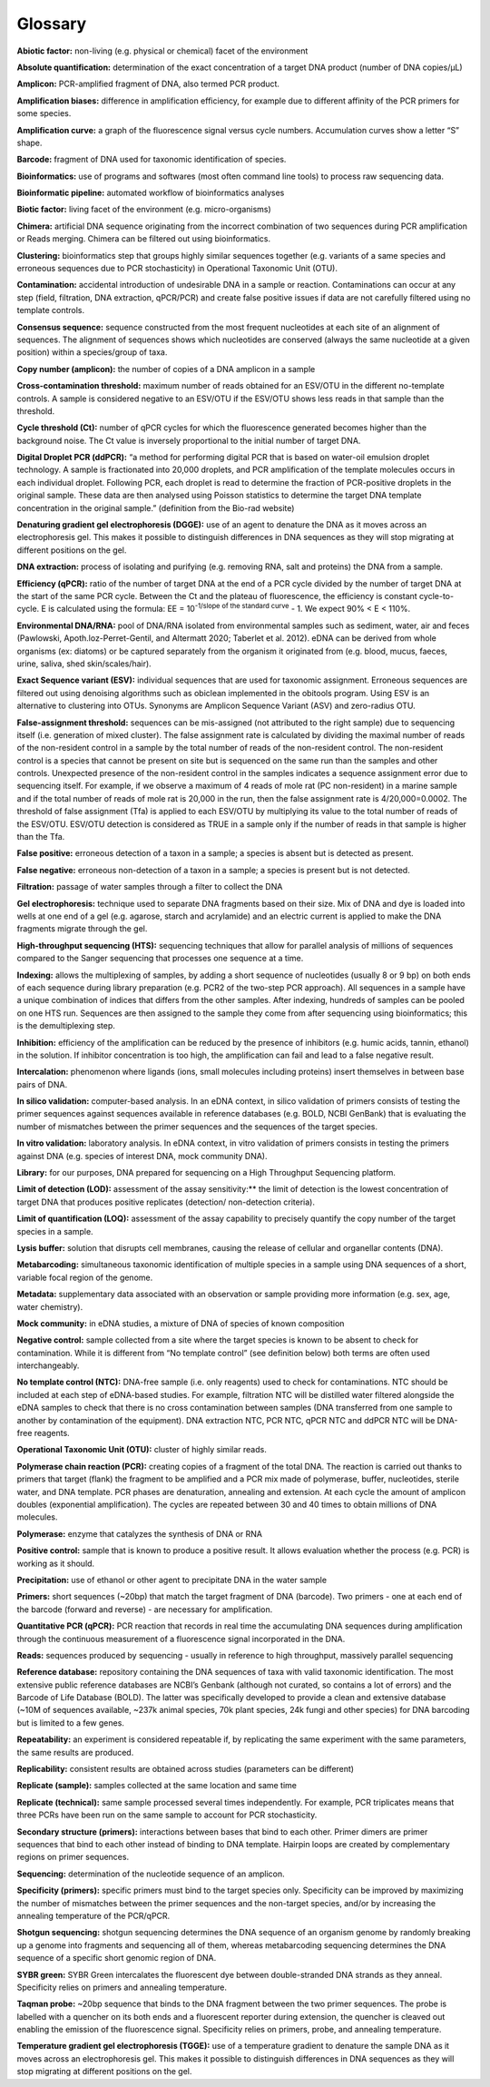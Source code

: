 ========
Glossary
========

**Abiotic factor:** non-living (e.g. physical or chemical) facet of the environment

**Absolute quantification:** determination of the exact concentration of a target DNA product
(number of DNA copies/μL)

**Amplicon:** PCR-amplified fragment of DNA, also termed PCR product.

**Amplification biases:** difference in amplification efficiency, for example due to different
affinity of the PCR primers for some species.

**Amplification curve:** a graph of the fluorescence signal versus cycle numbers. Accumulation
curves show a letter “S” shape.

**Barcode:** fragment of DNA used for taxonomic identification of species.

**Bioinformatics:** use of programs and softwares (most often command line tools) to process
raw sequencing data.

**Bioinformatic pipeline:** automated workflow of bioinformatics analyses

**Biotic factor:** living facet of the environment (e.g. micro-organisms)

**Chimera:** artificial DNA sequence originating from the incorrect combination of two sequences
during PCR amplification or Reads merging. Chimera can be filtered out using
bioinformatics.

**Clustering:** bioinformatics step that groups highly similar sequences together (e.g. variants
of a same species and erroneous sequences due to PCR stochasticity) in Operational
Taxonomic Unit (OTU).

**Contamination:** accidental introduction of undesirable DNA in a sample or reaction.
Contaminations can occur at any step (field, filtration, DNA extraction, qPCR/PCR) and
create false positive issues if data are not carefully filtered using no template controls.

**Consensus sequence:** sequence constructed from the most frequent nucleotides at each site
of an alignment of sequences. The alignment of sequences shows which nucleotides are
conserved (always the same nucleotide at a given position) within a species/group of taxa.

**Copy number (amplicon):** the number of copies of a DNA amplicon in a sample

**Cross-contamination threshold:** maximum number of reads obtained for an ESV/OTU in the
different no-template controls. A sample is considered negative to an ESV/OTU if the
ESV/OTU shows less reads in that sample than the threshold.

**Cycle threshold (Ct):** number of qPCR cycles for which the fluorescence generated becomes
higher than the background noise. The Ct value is inversely proportional to the initial
number of target DNA.

**Digital Droplet PCR (ddPCR):** “a method for performing digital PCR that is based on water-oil
emulsion droplet technology. A sample is fractionated into 20,000 droplets, and PCR
amplification of the template molecules occurs in each individual droplet. Following PCR,
each droplet is read to determine the fraction of PCR-positive droplets in the original
sample. These data are then analysed using Poisson statistics to determine the target DNA
template concentration in the original sample.” (definition from the Bio-rad website)

**Denaturing gradient gel electrophoresis (DGGE):** use of an agent to denature the DNA as it
moves across an electrophoresis gel. This makes it possible to distinguish differences in
DNA sequences as they will stop migrating at different positions on the gel.

**DNA extraction:** process of isolating and purifying (e.g. removing RNA, salt and proteins) the
DNA from a sample.

**Efficiency (qPCR):** ratio of the number of target DNA at the end of a PCR cycle divided by the
number of target DNA at the start of the same PCR cycle. Between the Ct and the plateau
of fluorescence, the efficiency is constant cycle-to-cycle. E is calculated using the formula:
EE = 10\ :sup:`-1/slope of the standard curve` - 1. We expect 90% < E < 110%.

**Environmental DNA/RNA:** pool of DNA/RNA isolated from environmental samples such as
sediment, water, air and feces (Pawlowski, Apoth.loz-Perret-Gentil, and Altermatt 2020;
Taberlet et al. 2012). eDNA can be derived from whole organisms (ex: diatoms) or be
captured separately from the organism it originated from (e.g. blood, mucus, faeces, urine,
saliva, shed skin/scales/hair).

**Exact Sequence variant (ESV):** individual sequences that are used for taxonomic assignment.
Erroneous sequences are filtered out using denoising algorithms such as obiclean
implemented in the obitools program. Using ESV is an alternative to clustering into OTUs.
Synonyms are Amplicon Sequence Variant (ASV) and zero-radius OTU.

**False-assignment threshold:** sequences can be mis-assigned (not attributed to the right
sample) due to sequencing itself (i.e. generation of mixed cluster). The false assignment
rate is calculated by dividing the maximal number of reads of the non-resident control in
a sample by the total number of reads of the non-resident control. The non-resident
control is a species that cannot be present on site but is sequenced on the same run than
the samples and other controls. Unexpected presence of the non-resident control in the
samples indicates a sequence assignment error due to sequencing itself. For example, if
we observe a maximum of 4 reads of mole rat (PC non-resident) in a marine sample and if
the total number of reads of mole rat is 20,000 in the run, then the false assignment rate
is 4/20,000=0.0002. The threshold of false assignment (Tfa) is applied to each ESV/OTU by
multiplying its value to the total number of reads of the ESV/OTU. ESV/OTU detection is
considered as TRUE in a sample only if the number of reads in that sample is higher than
the Tfa.

**False positive:** erroneous detection of a taxon in a sample; a species is absent but is detected
as present.

**False negative:** erroneous non-detection of a taxon in a sample; a species is present but is not
detected.

**Filtration:** passage of water samples through a filter to collect the DNA

**Gel electrophoresis:** technique used to separate DNA fragments based on their size. Mix of
DNA and dye is loaded into wells at one end of a gel (e.g. agarose, starch and acrylamide)
and an electric current is applied to make the DNA fragments migrate through the gel.

**High-throughput sequencing (HTS):** sequencing techniques that allow for parallel analysis of
millions of sequences compared to the Sanger sequencing that processes one sequence at
a time.

**Indexing:** allows the multiplexing of samples, by adding a short sequence of nucleotides
(usually 8 or 9 bp) on both ends of each sequence during library preparation (e.g. PCR2 of
the two-step PCR approach). All sequences in a sample have a unique combination of
indices that differs from the other samples. After indexing, hundreds of samples can be
pooled on one HTS run. Sequences are then assigned to the sample they come from after
sequencing using bioinformatics; this is the demultiplexing step.

**Inhibition:** efficiency of the amplification can be reduced by the presence of inhibitors (e.g.
humic acids, tannin, ethanol) in the solution. If inhibitor concentration is too high, the
amplification can fail and lead to a false negative result.

**Intercalation:** phenomenon where ligands (ions, small molecules including proteins) insert
themselves in between base pairs of DNA.

**In silico validation:** computer-based analysis. In an eDNA context, in silico validation of primers
consists of testing the primer sequences against sequences available in reference
databases (e.g. BOLD, NCBI GenBank) that is evaluating the number of mismatches
between the primer sequences and the sequences of the target species.

**In vitro validation:** laboratory analysis. In eDNA context, in vitro validation of primers consists
in testing the primers against DNA (e.g. species of interest DNA, mock community DNA).

**Library:** for our purposes, DNA prepared for sequencing on a High Throughput Sequencing
platform.

**Limit of detection (LOD):** assessment of the assay sensitivity:** the limit of detection is the
lowest concentration of target DNA that produces positive replicates (detection/ non-detection criteria).

**Limit of quantification (LOQ):** assessment of the assay capability to precisely quantify the copy
number of the target species in a sample.

**Lysis buffer:** solution that disrupts cell membranes, causing the release of cellular and
organellar contents (DNA).

**Metabarcoding:** simultaneous taxonomic identification of multiple species in a sample using
DNA sequences of a short, variable focal region of the genome.

**Metadata:** supplementary data associated with an observation or sample providing more
information (e.g. sex, age, water chemistry).

**Mock community:** in eDNA studies, a mixture of DNA of species of known composition

**Negative control:** sample collected from a site where the target species is known to be absent
to check for contamination. While it is different from “No template control” (see definition
below) both terms are often used interchangeably.

**No template control (NTC):** DNA-free sample (i.e. only reagents) used to check for
contaminations. NTC should be included at each step of eDNA-based studies. For example,
filtration NTC will be distilled water filtered alongside the eDNA samples to check that
there is no cross contamination between samples (DNA transferred from one sample to
another by contamination of the equipment). DNA extraction NTC, PCR NTC, qPCR NTC
and ddPCR NTC will be DNA-free reagents.

**Operational Taxonomic Unit (OTU):** cluster of highly similar reads.

**Polymerase chain reaction (PCR):** creating copies of a fragment of the total DNA. The reaction
is carried out thanks to primers that target (flank) the fragment to be amplified and a PCR
mix made of polymerase, buffer, nucleotides, sterile water, and DNA template. PCR phases
are denaturation, annealing and extension. At each cycle the amount of amplicon doubles
(exponential amplification). The cycles are repeated between 30 and 40 times to obtain
millions of DNA molecules.

**Polymerase:** enzyme that catalyzes the synthesis of DNA or RNA

**Positive control:** sample that is known to produce a positive result. It allows evaluation
whether the process (e.g. PCR) is working as it should.

**Precipitation:** use of ethanol or other agent to precipitate DNA in the water sample

**Primers:** short sequences (~20bp) that match the target fragment of DNA (barcode). Two
primers - one at each end of the barcode (forward and reverse) - are necessary for
amplification.

**Quantitative PCR (qPCR):** PCR reaction that records in real time the accumulating DNA
sequences during amplification through the continuous measurement of a fluorescence
signal incorporated in the DNA.

**Reads:** sequences produced by sequencing - usually in reference to high throughput, massively
parallel sequencing

**Reference database:** repository containing the DNA sequences of taxa with valid taxonomic
identification. The most extensive public reference databases are NCBI’s Genbank
(although not curated, so contains a lot of errors) and the Barcode of Life Database (BOLD).
The latter was specifically developed to provide a clean and extensive database (~10M of
sequences available, ~237k animal species, 70k plant species, 24k fungi and other species)
for DNA barcoding but is limited to a few genes.

**Repeatability:** an experiment is considered repeatable if, by replicating the same experiment
with the same parameters, the same results are produced.

**Replicability:** consistent results are obtained across studies (parameters can be different)

**Replicate (sample):** samples collected at the same location and same time

**Replicate (technical):** same sample processed several times independently. For example, PCR
triplicates means that three PCRs have been run on the same sample to account for PCR
stochasticity.

**Secondary structure (primers):** interactions between bases that bind to each other. Primer
dimers are primer sequences that bind to each other instead of binding to DNA template.
Hairpin loops are created by complementary regions on primer sequences.

**Sequencing:** determination of the nucleotide sequence of an amplicon.

**Specificity (primers):** specific primers must bind to the target species only. Specificity can be
improved by maximizing the number of mismatches between the primer sequences and
the non-target species, and/or by increasing the annealing temperature of the PCR/qPCR.

**Shotgun sequencing:** shotgun sequencing determines the DNA sequence of an organism
genome by randomly breaking up a genome into fragments and sequencing all of them,
whereas metabarcoding sequencing determines the DNA sequence of a specific short
genomic region of DNA.

**SYBR green:** SYBR Green intercalates the fluorescent dye between double-stranded DNA
strands as they anneal. Specificity relies on primers and annealing temperature.

**Taqman probe:** ~20bp sequence that binds to the DNA fragment between the two primer
sequences. The probe is labelled with a quencher on its both ends and a fluorescent
reporter during extension, the quencher is cleaved out enabling the emission of the
fluorescence signal. Specificity relies on primers, probe, and annealing temperature.

**Temperature gradient gel electrophoresis (TGGE):** use of a temperature gradient to denature
the sample DNA as it moves across an electrophoresis gel. This makes it possible to
distinguish differences in DNA sequences as they will stop migrating at different positions
on the gel.